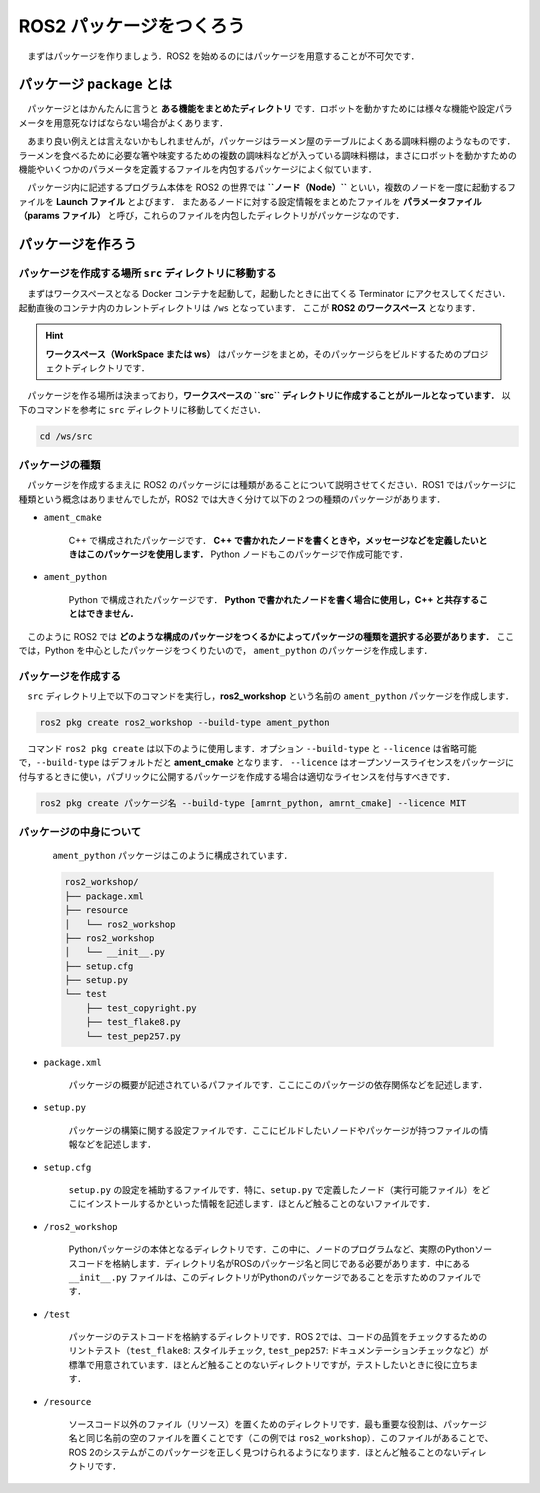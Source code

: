 ############################
ROS2 パッケージをつくろう
############################

　まずはパッケージを作りましょう．ROS2 を始めるのにはパッケージを用意することが不可欠です．

*******************************
パッケージ ``package`` とは
*******************************

　パッケージとはかんたんに言うと **ある機能をまとめたディレクトリ** です．ロボットを動かすためには様々な機能や設定パラメータを用意死なけばならない場合がよくあります．

　あまり良い例えとは言えないかもしれませんが，パッケージはラーメン屋のテーブルによくある調味料棚のようなものです．
ラーメンを食べるために必要な箸や味変するための複数の調味料などが入っている調味料棚は，まさにロボットを動かすための機能やいくつかのパラメータを定義するファイルを内包するパッケージによく似ています．

　パッケージ内に記述するプログラム本体を ROS2 の世界では **``ノード（Node）``** といい，複数のノードを一度に起動するファイルを **Launch ファイル** とよびます．
またあるノードに対する設定情報をまとめたファイルを **パラメータファイル（params ファイル）** と呼び，これらのファイルを内包したディレクトリがパッケージなのです．

********************
パッケージを作ろう
********************

パッケージを作成する場所 ``src`` ディレクトリに移動する
==========================================================

　まずはワークスペースとなる Docker コンテナを起動して，起動したときに出てくる Terminator にアクセスしてください．起動直後のコンテナ内のカレントディレクトリは ``/ws`` となっています．
ここが **ROS2 のワークスペース** となります．

.. hint::

    　**ワークスペース（WorkSpace または ws）** はパッケージをまとめ，そのパッケージらをビルドするためのプロジェクトディレクトリです．

　パッケージを作る場所は決まっており，**ワークスペースの ``src`` ディレクトリに作成することがルールとなっています．**
以下のコマンドを参考に ``src`` ディレクトリに移動してください．

.. code:: bash

    cd /ws/src

パッケージの種類
========================

　パッケージを作成するまえに ROS2 のパッケージには種類があることについて説明させてください．ROS1 ではパッケージに種類という概念はありませんでしたが，ROS2 では大きく分けて以下の２つの種類のパッケージがあります．

- ``ament_cmake``
    
    C++ で構成されたパッケージです． **C++ で書かれたノードを書くときや，メッセージなどを定義したいときはこのパッケージを使用します．** Python ノードもこのパッケージで作成可能です．

- ``ament_python``

    Python で構成されたパッケージです． **Python で書かれたノードを書く場合に使用し，C++ と共存することはできません．**

　このように ROS2 では **どのような構成のパッケージをつくるかによってパッケージの種類を選択する必要があります．** 
ここでは，Python を中心としたパッケージをつくりたいので， ``ament_python`` のパッケージを作成します．

パッケージを作成する
======================

　``src`` ディレクトリ上で以下のコマンドを実行し，**ros2_workshop** という名前の ``ament_python`` パッケージを作成します．

.. code:: bash

    ros2 pkg create ros2_workshop --build-type ament_python

　コマンド ``ros2 pkg create`` は以下のように使用します．オプション ``--build-type`` と ``--licence`` は省略可能で，``--build-type`` はデフォルトだと **ament_cmake** となります． 
``--licence`` はオープンソースライセンスをパッケージに付与するときに使い，パブリックに公開するパッケージを作成する場合は適切なライセンスを付与すべきです．

.. code:: bash

    ros2 pkg create パッケージ名 --build-type [amrnt_python, amrnt_cmake] --licence MIT

パッケージの中身について
===========================

 　``ament_python`` パッケージはこのように構成されています．

 .. code::

    ros2_workshop/
    ├── package.xml
    ├── resource
    │   └── ros2_workshop
    ├── ros2_workshop
    │   └── __init__.py
    ├── setup.cfg
    ├── setup.py
    └── test
        ├── test_copyright.py
        ├── test_flake8.py
        └── test_pep257.py

- ``package.xml``

    パッケージの概要が記述されているパファイルです．ここにこのパッケージの依存関係などを記述します．

- ``setup.py``

    パッケージの構築に関する設定ファイルです．ここにビルドしたいノードやパッケージが持つファイルの情報などを記述します．
- ``setup.cfg``

    ``setup.py`` の設定を補助するファイルです．特に、``setup.py`` で定義したノード（実行可能ファイル）をどこにインストールするかといった情報を記述します．ほとんど触ることのないファイルです．

- ``/ros2_workshop``

    Pythonパッケージの本体となるディレクトリです．この中に、ノードのプログラムなど、実際のPythonソースコードを格納します．ディレクトリ名がROSのパッケージ名と同じである必要があります．中にある ``__init__.py`` ファイルは、このディレクトリがPythonのパッケージであることを示すためのファイルです．

- ``/test``

    パッケージのテストコードを格納するディレクトリです．ROS 2では、コードの品質をチェックするためのリントテスト（``test_flake8``: スタイルチェック, ``test_pep257``: ドキュメンテーションチェックなど）が標準で用意されています．ほとんど触ることのないディレクトリですが，テストしたいときに役に立ちます．

- ``/resource``

    ソースコード以外のファイル（リソース）を置くためのディレクトリです．最も重要な役割は、パッケージ名と同じ名前の空のファイルを置くことです（この例では ``ros2_workshop``）．このファイルがあることで、ROS 2のシステムがこのパッケージを正しく見つけられるようになります．ほとんど触ることのないディレクトリです．